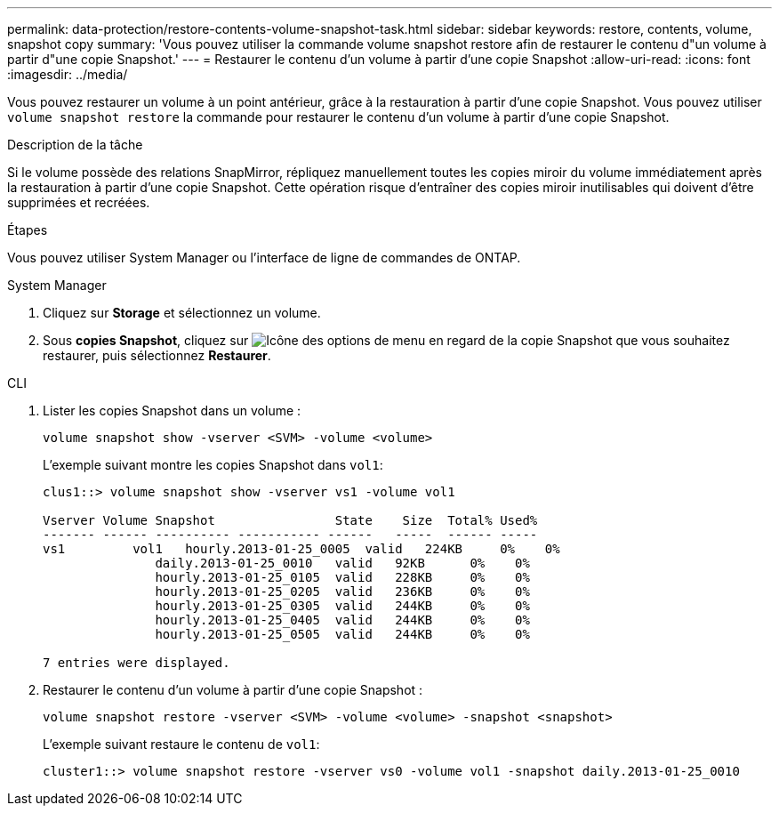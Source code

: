 ---
permalink: data-protection/restore-contents-volume-snapshot-task.html 
sidebar: sidebar 
keywords: restore, contents, volume, snapshot copy 
summary: 'Vous pouvez utiliser la commande volume snapshot restore afin de restaurer le contenu d"un volume à partir d"une copie Snapshot.' 
---
= Restaurer le contenu d'un volume à partir d'une copie Snapshot
:allow-uri-read: 
:icons: font
:imagesdir: ../media/


[role="lead"]
Vous pouvez restaurer un volume à un point antérieur, grâce à la restauration à partir d'une copie Snapshot. Vous pouvez utiliser `volume snapshot restore` la commande pour restaurer le contenu d'un volume à partir d'une copie Snapshot.

.Description de la tâche
Si le volume possède des relations SnapMirror, répliquez manuellement toutes les copies miroir du volume immédiatement après la restauration à partir d'une copie Snapshot. Cette opération risque d'entraîner des copies miroir inutilisables qui doivent d'être supprimées et recréées.

.Étapes
Vous pouvez utiliser System Manager ou l'interface de ligne de commandes de ONTAP.

[role="tabbed-block"]
====
.System Manager
--
. Cliquez sur *Storage* et sélectionnez un volume.
. Sous *copies Snapshot*, cliquez sur image:icon_kabob.gif["Icône des options de menu"] en regard de la copie Snapshot que vous souhaitez restaurer, puis sélectionnez *Restaurer*.


--
.CLI
--
. Lister les copies Snapshot dans un volume :
+
[source, cli]
----
volume snapshot show -vserver <SVM> -volume <volume>
----
+
L'exemple suivant montre les copies Snapshot dans `vol1`:

+
[listing]
----

clus1::> volume snapshot show -vserver vs1 -volume vol1

Vserver Volume Snapshot                State    Size  Total% Used%
------- ------ ---------- ----------- ------   -----  ------ -----
vs1	    vol1   hourly.2013-01-25_0005  valid   224KB     0%    0%
               daily.2013-01-25_0010   valid   92KB      0%    0%
               hourly.2013-01-25_0105  valid   228KB     0%    0%
               hourly.2013-01-25_0205  valid   236KB     0%    0%
               hourly.2013-01-25_0305  valid   244KB     0%    0%
               hourly.2013-01-25_0405  valid   244KB     0%    0%
               hourly.2013-01-25_0505  valid   244KB     0%    0%

7 entries were displayed.
----
. Restaurer le contenu d'un volume à partir d'une copie Snapshot :
+
[source, cli]
----
volume snapshot restore -vserver <SVM> -volume <volume> -snapshot <snapshot>
----
+
L'exemple suivant restaure le contenu de `vol1`:

+
[listing]
----
cluster1::> volume snapshot restore -vserver vs0 -volume vol1 -snapshot daily.2013-01-25_0010
----


--
====
